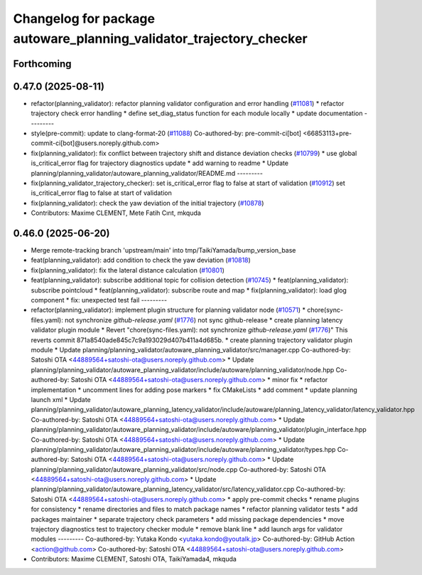 ^^^^^^^^^^^^^^^^^^^^^^^^^^^^^^^^^^^^^^^^^^^^^^^^^^^^^^^^^^^^^^^^^^^^
Changelog for package autoware_planning_validator_trajectory_checker
^^^^^^^^^^^^^^^^^^^^^^^^^^^^^^^^^^^^^^^^^^^^^^^^^^^^^^^^^^^^^^^^^^^^

Forthcoming
-----------

0.47.0 (2025-08-11)
-------------------
* refactor(planning_validator): refactor planning validator configuration and error handling (`#11081 <https://github.com/autowarefoundation/autoware_universe/issues/11081>`_)
  * refactor trajectory check error handling
  * define set_diag_status function for each module locally
  * update documentation
  ---------
* style(pre-commit): update to clang-format-20 (`#11088 <https://github.com/autowarefoundation/autoware_universe/issues/11088>`_)
  Co-authored-by: pre-commit-ci[bot] <66853113+pre-commit-ci[bot]@users.noreply.github.com>
* fix(planning_validator): fix conflict between trajectory shift and distance deviation checks (`#10799 <https://github.com/autowarefoundation/autoware_universe/issues/10799>`_)
  * use global is_critical_error flag for trajectory diagnostics update
  * add warning to readme
  * Update planning/planning_validator/autoware_planning_validator/README.md
  ---------
* fix(planning_validator_trajectory_checker): set is_critical_error flag to false at start of validation (`#10912 <https://github.com/autowarefoundation/autoware_universe/issues/10912>`_)
  set is_critical_error flag to false at start of validation
* fix(planning_validator): check the yaw deviation of the initial trajectory (`#10878 <https://github.com/autowarefoundation/autoware_universe/issues/10878>`_)
* Contributors: Maxime CLEMENT, Mete Fatih Cırıt, mkquda

0.46.0 (2025-06-20)
-------------------
* Merge remote-tracking branch 'upstream/main' into tmp/TaikiYamada/bump_version_base
* feat(planning_validator): add condition to check the yaw deviation (`#10818 <https://github.com/autowarefoundation/autoware_universe/issues/10818>`_)
* fix(planning_validator): fix the lateral distance calculation (`#10801 <https://github.com/autowarefoundation/autoware_universe/issues/10801>`_)
* feat(planning_validator): subscribe additional topic for collision detection (`#10745 <https://github.com/autowarefoundation/autoware_universe/issues/10745>`_)
  * feat(planning_validator): subscribe pointcloud
  * feat(planning_validator): subscribe route and map
  * fix(planning_validator): load glog component
  * fix: unexpected test fail
  ---------
* refactor(planning_validator): implement plugin structure for planning validator node (`#10571 <https://github.com/autowarefoundation/autoware_universe/issues/10571>`_)
  * chore(sync-files.yaml): not synchronize `github-release.yaml` (`#1776 <https://github.com/autowarefoundation/autoware_universe/issues/1776>`_)
  not sync github-release
  * create planning latency validator plugin module
  * Revert "chore(sync-files.yaml): not synchronize `github-release.yaml` (`#1776 <https://github.com/autowarefoundation/autoware_universe/issues/1776>`_)"
  This reverts commit 871a8540ade845c7c9a193029d407b411a4d685b.
  * create planning trajectory validator plugin module
  * Update planning/planning_validator/autoware_planning_validator/src/manager.cpp
  Co-authored-by: Satoshi OTA <44889564+satoshi-ota@users.noreply.github.com>
  * Update planning/planning_validator/autoware_planning_validator/include/autoware/planning_validator/node.hpp
  Co-authored-by: Satoshi OTA <44889564+satoshi-ota@users.noreply.github.com>
  * minor fix
  * refactor implementation
  * uncomment lines for adding pose markers
  * fix CMakeLists
  * add comment
  * update planning launch xml
  * Update planning/planning_validator/autoware_planning_latency_validator/include/autoware/planning_latency_validator/latency_validator.hpp
  Co-authored-by: Satoshi OTA <44889564+satoshi-ota@users.noreply.github.com>
  * Update planning/planning_validator/autoware_planning_validator/include/autoware/planning_validator/plugin_interface.hpp
  Co-authored-by: Satoshi OTA <44889564+satoshi-ota@users.noreply.github.com>
  * Update planning/planning_validator/autoware_planning_validator/include/autoware/planning_validator/types.hpp
  Co-authored-by: Satoshi OTA <44889564+satoshi-ota@users.noreply.github.com>
  * Update planning/planning_validator/autoware_planning_validator/src/node.cpp
  Co-authored-by: Satoshi OTA <44889564+satoshi-ota@users.noreply.github.com>
  * Update planning/planning_validator/autoware_planning_latency_validator/src/latency_validator.cpp
  Co-authored-by: Satoshi OTA <44889564+satoshi-ota@users.noreply.github.com>
  * apply pre-commit checks
  * rename plugins for consistency
  * rename directories and files to match package names
  * refactor planning validator tests
  * add packages maintainer
  * separate trajectory check parameters
  * add missing package dependencies
  * move trajectory diagnostics test to trajectory checker module
  * remove blank line
  * add launch args for validator modules
  ---------
  Co-authored-by: Yutaka Kondo <yutaka.kondo@youtalk.jp>
  Co-authored-by: GitHub Action <action@github.com>
  Co-authored-by: Satoshi OTA <44889564+satoshi-ota@users.noreply.github.com>
* Contributors: Maxime CLEMENT, Satoshi OTA, TaikiYamada4, mkquda
